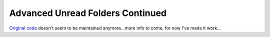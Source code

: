 #################################
Advanced Unread Folders Continued
#################################

`Original code`_ doesn't seem to be maintained anymore...more info to come, for 
now I've made it work...

.. _`Original code`: https://addons.thunderbird.net/en-GB/thunderbird/addon/advanced-unread-folders/
